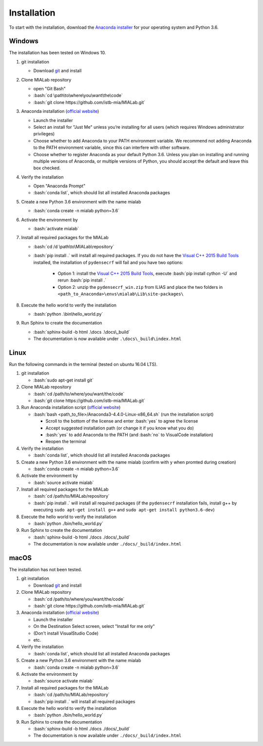 .. _installation_label:

Installation
=============

.. role:: bash(code)
   :language: bash

To start with the installation, download the `Anaconda installer <https://www.anaconda.com/download/>`_ for your operating system and Python 3.6.


Windows
--------
The installation has been tested on Windows 10.

#. git installation
   
   - Download `git <https://git-scm.com/downloads>`_ and install

#. Clone MIALab repository
   
   - open "Git Bash"
   - :bash:`cd \path\to\where\you\want\the\code`
   - :bash:`git clone https://github.com/istb-mia/MIALab.git`

#. Anaconda installation (`official website <https://docs.anaconda.com/anaconda/install/windows.html>`__)
   
   - Launch the installer
   - Select an install for "Just Me" unless you’re installing for all users (which requires Windows administrator privileges)
   - Choose whether to add Anaconda to your PATH environment variable. We recommend not adding Anaconda to the PATH environment variable, since this can interfere with other software.
   - Choose whether to register Anaconda as your default Python 3.6. Unless you plan on installing and running multiple versions of Anaconda, or multiple versions of Python, you should accept the default and leave this box checked.

#. Verify the installation
   
   - Open "Anaconda Prompt"
   - :bash:`conda list`, which should list all installed Anaconda packages

#. Create a new Python 3.6 environment with the name mialab
   
   - :bash:`conda create -n mialab python=3.6`

#. Activate the environment by
   
   - :bash:`activate mialab`

#. Install all required packages for the MIALab
   
   - :bash:`cd /d \path\to\MIALab\repository`
   - :bash:`pip install .` will install all required packages. If you do not have the `Visual C++ 2015 Build Tools <http://landinghub.visualstudio.com/visual-cpp-build-tools>`_ installed, the installation of ``pydensecrf`` will fail and you have two options:

      - Option 1: install the `Visual C++ 2015 Build Tools <http://landinghub.visualstudio.com/visual-cpp-build-tools>`_, execute :bash:`pip install cython -U` and rerun :bash:`pip install .`
      - Option 2: unzip the ``pydensecrf_win.zip`` from ILIAS and place the two folders in ``<path_to_Anaconda>\envs\mialab\Lib\site-packages\``

#. Execute the hello world to verify the installation
   
   - :bash:`python .\bin\hello_world.py`

#. Run Sphinx to create the documentation
   
   - :bash:`sphinx-build -b html .\docs .\docs\_build`
   - The documentation is now available under ``.\docs\_build\index.html``

Linux
------
Run the following commands in the terminal (tested on ubuntu 16.04 LTS).

#. git installation
   
   - :bash:`sudo apt-get install git`

#. Clone MIALab repository
   
   - :bash:`cd /path/to/where/you/want/the/code`
   - :bash:`git clone https://github.com/istb-mia/MIALab.git`

#. Run Anaconda installation script (`official website <https://docs.anaconda.com/anaconda/install/linux>`__)

   - :bash:`bash <path_to_file>/Anaconda3-4.4.0-Linux-x86_64.sh` (run the installation script)

     - Scroll to the bottom of the license and enter :bash:`yes` to agree the license
     - Accept suggested installation path (or change it if you know what you do)
     - :bash:`yes` to add Anaconda to the PATH (and :bash:`no` to VisualCode installation)
     - Reopen the terminal

#. Verify the installation
   
   - :bash:`conda list`, which should list all installed Anaconda packages

#. Create a new Python 3.6 environment with the name mialab (confirm with y when promted during creation)
   
   - :bash:`conda create -n mialab python=3.6`

#. Activate the environment by
   
   - :bash:`source activate mialab`

#. Install all required packages for the MIALab
   
   - :bash:`cd /path/to/MIALab/repository`
   - :bash:`pip install .` will install all required packages (if the ``pydensecrf`` installation fails, install g++ by executing ``sudo apt-get install g++`` and ``sudo apt-get install python3.6-dev``)

#. Execute the hello world to verify the installation
   
   - :bash:`python ./bin/hello_world.py`

#. Run Sphinx to create the documentation
   
   - :bash:`sphinx-build -b html ./docs ./docs/_build`
   - The documentation is now available under ``./docs/_build/index.html``


macOS
------
The installation has not been tested.

#. git installation
   
   - Download `git <https://git-scm.com/downloads>`_ and install

#. Clone MIALab repository
   
   - :bash:`cd /path/to/where/you/want/the/code`
   - :bash:`git clone https://github.com/istb-mia/MIALab.git`

#. Anaconda installation (`official website <https://docs.anaconda.com/anaconda/install/mac-os>`__)
   
   - Launch the installer
   - On the Destination Select screen, select "Install for me only"
   - (Don't install VisualStudio Code)
   - etc.

#. Verify the installation
   
   - :bash:`conda list`, which should list all installed Anaconda packages

#. Create a new Python 3.6 environment with the name mialab
   
   - :bash:`conda create -n mialab python=3.6`

#. Activate the environment by
   
   - :bash:`source activate mialab`

#. Install all required packages for the MIALab
   
   - :bash:`cd /path/to/MIALab/repository`
   - :bash:`pip install .` will install all required packages

#. Execute the hello world to verify the installation
   
   - :bash:`python ./bin/hello_world.py`
 
#. Run Sphinx to create the documentation
   
   - :bash:`sphinx-build -b html ./docs ./docs/_build`
   - The documentation is now available under ``./docs/_build/index.html``


